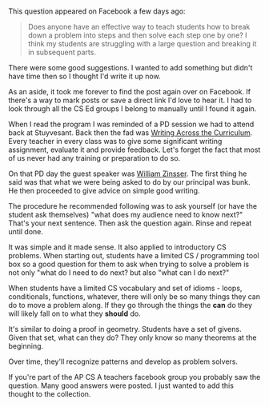 #+BEGIN_COMMENT
.. title: Breaking down problems and writing
.. slug: whats-next
.. date: 2017-12-14 12:14:33 UTC-04:00
.. tags: cs, problem solving
.. category: 
.. link: 
.. description: 
.. type: text
#+END_COMMENT

* 
This question appeared on Facebook a few days ago:

#+BEGIN_QUOTE
Does anyone have an effective way to teach students how to break down
a problem into steps and then solve each step one by one? I think my
students are struggling with a large question and breaking it in
subsequent parts.
#+END_QUOTE

There were some good suggestions. I wanted to add something but didn't
have time then so I thought I'd write it up now.

As an aside, it took me forever to find the post again over on
Facebook. If there's a way to mark posts or save a direct link I'd
love to hear it. I had to look through all the CS Ed groups I belong
to manually until I found it again.

When I read the program I was reminded of a PD session we had to
attend back at Stuyvesant. Back then the fad was [[https://en.wikipedia.org/wiki/Writing_across_the_curriculum][Writing Across the
Curriculum]]. Every teacher in every class was to give some significant
writing assignment, evaluate it and provide feedback. Let's forget the
fact that most of us never had any training or preparation to do so.

On that PD day the guest speaker was [[https://en.wikipedia.org/wiki/William_Zinsser][William Zinsser]]. The first thing
he said was that what we were being asked to do by our principal was
bunk. He then proceeded to give advice on  simple good writing.

The procedure he recommended following was to ask yourself (or have
the student ask themselves) "what does my audience need to know next?"
That's your next sentence. Then ask the question again. Rinse and
repeat until done.

It was simple and it made sense. It also applied to introductory CS
problems. When starting out, students have a limited CS / programming
tool box so a good question for them to ask when trying to solve a
problem is not only "what do I need to do next? but also "what can I
do next?" 

When students have a limited CS vocabulary and set of idioms - loops,
conditionals, functions, whatever, there will only be so many things
they can do to move a problem along. If they go through the things the
**can** do they will likely fall on to what they **should** do.

It's similar to doing a proof in geometry. Students have a set of
givens. Given that set, what can they do? They only know so many
theorems at the beginning. 

Over time, they'll recognize patterns and develop as problem solvers.

If you're part of the AP CS A teachers facebook group you probably saw
the question. Many good answers were posted. I just wanted to add this
thought to the collection.

 
